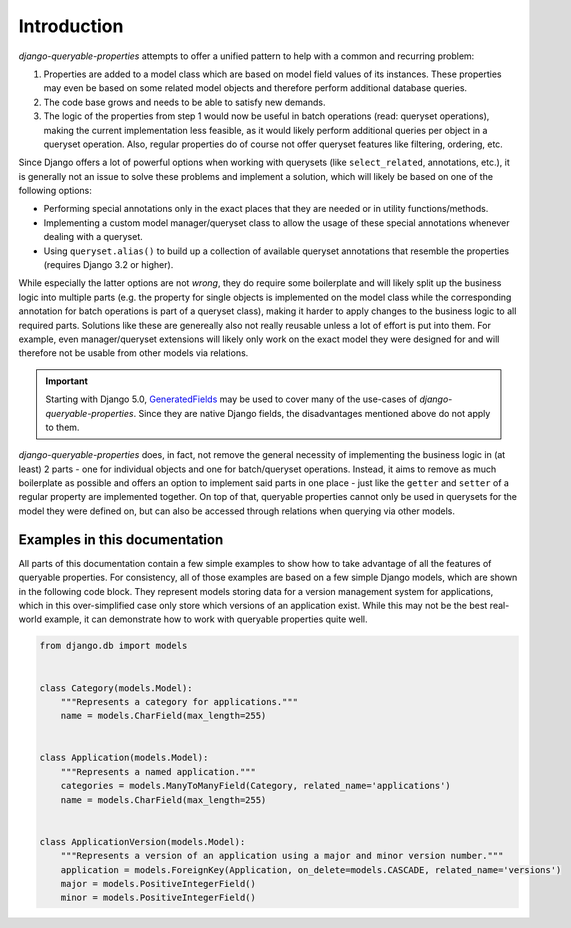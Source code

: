 Introduction
============

*django-queryable-properties* attempts to offer a unified pattern to help with a common and recurring problem:

#. Properties are added to a model class which are based on model field values of its instances.
   These properties may even be based on some related model objects and therefore perform additional database queries.
#. The code base grows and needs to be able to satisfy new demands.
#. The logic of the properties from step 1 would now be useful in batch operations (read: queryset operations), making
   the current implementation less feasible, as it would likely perform additional queries per object in a queryset
   operation.
   Also, regular properties do of course not offer queryset features like filtering, ordering, etc.

Since Django offers a lot of powerful options when working with querysets (like ``select_related``, annotations, etc.),
it is generally not an issue to solve these problems and implement a solution, which will likely be based on one of the
following options:

- Performing special annotations only in the exact places that they are needed or in utility functions/methods.
- Implementing a custom model manager/queryset class to allow the usage of these special annotations whenever dealing
  with a queryset.
- Using ``queryset.alias()`` to build up a collection of available queryset annotations that resemble the properties
  (requires Django 3.2 or higher).

While especially the latter options are not *wrong*, they do require some boilerplate and will likely split up the
business logic into multiple parts (e.g. the property for single objects is implemented on the model class while
the corresponding annotation for batch operations is part of a queryset class), making it harder to apply changes to
the business logic to all required parts.
Solutions like these are genereally also not really reusable unless a lot of effort is put into them.
For example, even manager/queryset extensions will likely only work on the exact model they were designed for and will
therefore not be usable from other models via relations.

.. important::
   Starting with Django 5.0,
   `GeneratedFields <https://docs.djangoproject.com/en/stable/ref/models/fields/#generatedfield>`_ may be used to cover
   many of the use-cases of *django-queryable-properties*.
   Since they are native Django fields, the disadvantages mentioned above do not apply to them.

*django-queryable-properties* does, in fact, not remove the general necessity of implementing the business logic in
(at least) 2 parts - one for individual objects and one for batch/queryset operations.
Instead, it aims to remove as much boilerplate as possible and offers an option to implement said parts in one place -
just like the ``getter`` and ``setter`` of a regular property are implemented together.
On top of that, queryable properties cannot only be used in querysets for the model they were defined on, but can also
be accessed through relations when querying via other models.

Examples in this documentation
------------------------------

All parts of this documentation contain a few simple examples to show how to take advantage of all the features of
queryable properties.
For consistency, all of those examples are based on a few simple Django models, which are shown in the following code
block.
They represent models storing data for a version management system for applications, which in this over-simplified case
only store which versions of an application exist.
While this may not be the best real-world example, it can demonstrate how to work with queryable properties quite well.

.. code-block:: python

   from django.db import models


   class Category(models.Model):
       """Represents a category for applications."""
       name = models.CharField(max_length=255)


   class Application(models.Model):
       """Represents a named application."""
       categories = models.ManyToManyField(Category, related_name='applications')
       name = models.CharField(max_length=255)


   class ApplicationVersion(models.Model):
       """Represents a version of an application using a major and minor version number."""
       application = models.ForeignKey(Application, on_delete=models.CASCADE, related_name='versions')
       major = models.PositiveIntegerField()
       minor = models.PositiveIntegerField()

